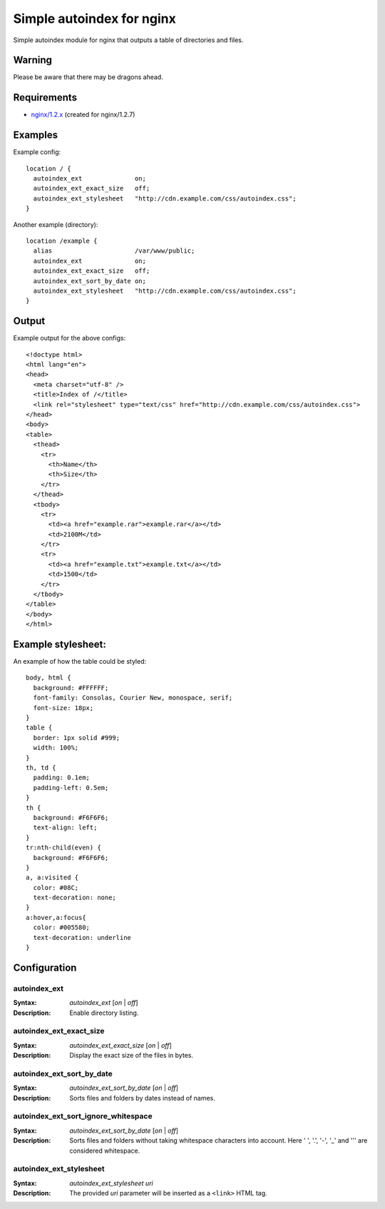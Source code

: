 ==========================
Simple autoindex for nginx
==========================
Simple autoindex module for nginx that outputs a table of directories and files.

Warning
=======
Please be aware that there may be dragons ahead.

Requirements
============
* `nginx/1.2.x <http://nginx.org/>`__ (created for nginx/1.2.7)

Examples
========
Example config::

  location / {
    autoindex_ext              on;
    autoindex_ext_exact_size   off;
    autoindex_ext_stylesheet   "http://cdn.example.com/css/autoindex.css";
  }

Another example (directory)::

  location /example {
    alias                      /var/www/public;
    autoindex_ext              on;
    autoindex_ext_exact_size   off;
    autoindex_ext_sort_by_date on;
    autoindex_ext_stylesheet   "http://cdn.example.com/css/autoindex.css";
  }

Output
======
Example output for the above configs::

  <!doctype html>
  <html lang="en">
  <head>
    <meta charset="utf-8" />
    <title>Index of /</title>
    <link rel="stylesheet" type="text/css" href="http://cdn.example.com/css/autoindex.css">
  </head>
  <body>
  <table>
    <thead>
      <tr>
        <th>Name</th>
        <th>Size</th>
      </tr>
    </thead>
    <tbody>
      <tr>
        <td><a href="example.rar">example.rar</a></td>
        <td>2100M</td>
      </tr>
      <tr>
        <td><a href="example.txt">example.txt</a></td>
        <td>1500</td>
      </tr>
    </tbody>
  </table>
  </body>
  </html>

Example stylesheet:
===================
An example of how the table could be styled::

  body, html {
    background: #FFFFFF;
    font-family: Consolas, Courier New, monospace, serif;
    font-size: 18px;
  }
  table {
    border: 1px solid #999;
    width: 100%;
  }
  th, td {
    padding: 0.1em;
    padding-left: 0.5em;
  }
  th {
    background: #F6F6F6;
    text-align: left;
  }
  tr:nth-child(even) {
    background: #F6F6F6;
  }
  a, a:visited {
    color: #08C;
    text-decoration: none;
  }
  a:hover,a:focus{
    color: #005580;
    text-decoration: underline
  }

Configuration
=============
autoindex_ext
~~~~~~~~~~~~~
:Syntax: *autoindex_ext* [*on* | *off*]
:Description:
  Enable directory listing.

autoindex_ext_exact_size
~~~~~~~~~~~~~~~~~~~~~~~~
:Syntax: *autoindex_ext_exact_size* [*on* | *off*]
:Description:
  Display the exact size of the files in bytes.

autoindex_ext_sort_by_date
~~~~~~~~~~~~~~~~~~~~~~~~
:Syntax: *autoindex_ext_sort_by_date* [*on* | *off*]
:Description:
  Sorts files and folders by dates instead of names.

autoindex_ext_sort_ignore_whitespace
~~~~~~~~~~~~~~~~~~~~~~~~
:Syntax: *autoindex_ext_sort_by_date* [*on* | *off*]
:Description:
  Sorts files and folders without taking whitespace characters into account.
  Here ' ', '.', '-', '_' and ''' are considered whitespace.

autoindex_ext_stylesheet
~~~~~~~~~~~~~~~~~~~~~~~~
:Syntax: *autoindex_ext_stylesheet uri*
:Description:
  The provided *uri* parameter will be inserted as a ``<link>`` HTML tag.
